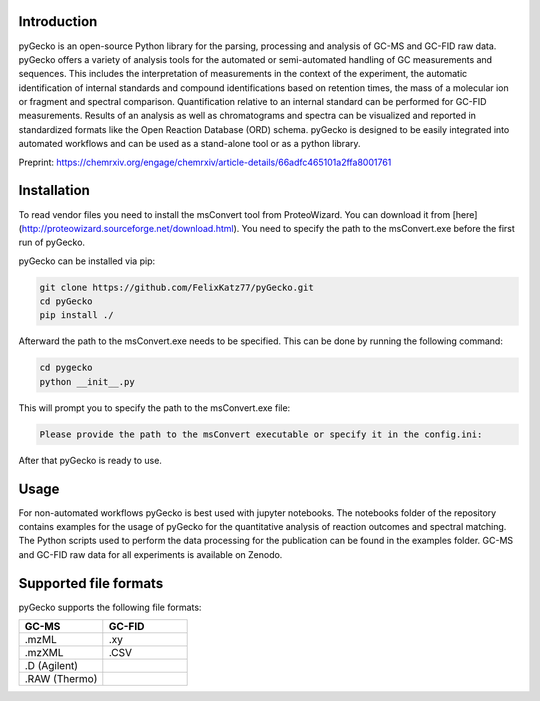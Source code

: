 Introduction
============
pyGecko is an open-source Python library for the parsing, processing and analysis of GC-MS and GC-FID raw data. pyGecko
offers a variety of analysis tools for the automated or semi-automated handling of GC measurements and sequences. This
includes the interpretation of measurements in the context of the experiment, the automatic identification of internal
standards and compound identifications based on retention times, the mass of a molecular ion or fragment and spectral
comparison. Quantification relative to an internal standard can be performed for GC-FID measurements. Results of an
analysis as well as chromatograms and spectra can be visualized and reported in standardized formats like the Open
Reaction Database (ORD) schema. pyGecko is designed to be easily integrated into automated workflows and can be used as
a stand-alone tool or as a python library.

Preprint: https://chemrxiv.org/engage/chemrxiv/article-details/66adfc465101a2ffa8001761

Installation
============
To read vendor files you need to install the msConvert tool from ProteoWizard. You can download it from [here](http://proteowizard.sourceforge.net/download.html).
You need to specify the path to the msConvert.exe before the first run of pyGecko.

pyGecko can be installed via pip:

.. code-block:: bash

   git clone https://github.com/FelixKatz77/pyGecko.git
   cd pyGecko
   pip install ./

Afterward the path to the msConvert.exe needs to be specified. This can be done by running the following command:

.. code-block:: bash

   cd pygecko
   python __init__.py

This will prompt you to specify the path to the msConvert.exe file:

.. code-block:: bash

   Please provide the path to the msConvert executable or specify it in the config.ini:

After that pyGecko is ready to use.



Usage
=====
For non-automated workflows pyGecko is best used with jupyter notebooks. The notebooks folder of the repository contains
examples for the usage of pyGecko for the quantitative analysis of reaction outcomes and spectral matching. The Python
scripts used to perform the data processing for the publication can be found in the examples folder. GC-MS and GC-FID
raw data for all experiments is available on Zenodo.

Supported file formats
======================
pyGecko supports the following file formats:

.. list-table::
   :widths: 25 25
   :header-rows: 1

   * - GC-MS
     - GC-FID
   * - .mzML
     - .xy
   * - .mzXML
     - .CSV
   * - .D (Agilent)
     -
   * - .RAW (Thermo)
     -
